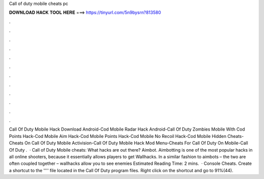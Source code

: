Call of duty mobile cheats pc

𝐃𝐎𝐖𝐍𝐋𝐎𝐀𝐃 𝐇𝐀𝐂𝐊 𝐓𝐎𝐎𝐋 𝐇𝐄𝐑𝐄 ===> https://tinyurl.com/5n9bysrn?813580

.

.

.

.

.

.

.

.

.

.

.

.

Call Of Duty Mobile Hack Download Android-Cod Mobile Radar Hack Android-Call Of Duty Zombies Mobile With Cod Points Hack-Cod Mobile Aim Hack-Cod Mobile Points Hack-Cod Mobile No Recoil Hack-Cod Mobile Hidden Cheats-Cheats On Call Of Duty Mobile Activision-Call Of Duty Mobile Hack Mod Menu-Cheats For Call Of Duty On Mobile-Call Of Duty .  · Call of Duty Mobile cheats: What hacks are out there? Aimbot. Aimbotting is one of the most popular hacks in all online shooters, because it essentially allows players to get Wallhacks. In a similar fashion to aimbots – the two are often coupled together – wallhacks allow you to see enemies Estimated Reading Time: 2 mins.  · Console Cheats. Create a shortcut to the '''' file located in the Call Of Duty program files. Right click on the shortcut and go to 91%(44).